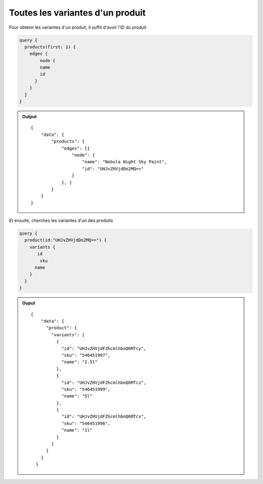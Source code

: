 Toutes les variantes d'un produit
=================================

Pour obtenir les variantes d'un produit, il suffit d'avoir l'ID du produit

..  code-block:: plain

    query {
      products(first: 1) {
        edges {
    	    node {
            name
            id
          }  
        }
      }
    }

..  admonition:: Output

    ::

        {
            "data": {
                "products": {
                    "edges": [{
                        "node": {
                            "name": "Nebula Night Sky Paint",
                            "id": "UHJvZHVjdDo2MQ=="
                        }
                    }, ]
                }
            }
        }

Et ensuite, cherches les variantes d'un des produits

..  code-block:: plain

    query {
      product(id:"UHJvZHVjdDo2MQ==") {
        variants {
           id
            sku
          name
        }
      }
    }


..  admonition:: Ouput

    ::
    

        {
            "data": {
              "product": {
                "variants": [
                  {
                    "id": "UHJvZHVjdFZhcmlhbnQ6MTcy",
                    "sku": "546451997",
                    "name": "2.5l"
                  },
                  {
                    "id": "UHJvZHVjdFZhcmlhbnQ6MTcz",
                    "sku": "546451999",
                    "name": "5l"
                  },
                  {
                    "id": "UHJvZHVjdFZhcmlhbnQ6MTcx",
                    "sku": "546451996",
                    "name": "1l"
                  }
                ]
              }
            }
          }